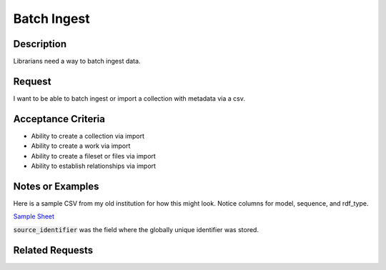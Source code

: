 ============
Batch Ingest
============

-----------
Description
-----------

Librarians need a way to batch ingest data.

-------
Request
-------

I want to be able to batch ingest or import a collection with metadata via a csv.

-------------------
Acceptance Criteria
-------------------

* Ability to create a collection via import
* Ability to create a work via import
* Ability to create a fileset or files via import
* Ability to establish relationships via import


-----------------
Notes or Examples
-----------------

Here is a sample CSV from my old institution for how this might look.  Notice columns for model, sequence, and rdf_type.

`Sample Sheet <https://docs.google.com/spreadsheets/d/1kUv3FmhgJM-4ggvrWbME4YMISwkADF-wIWW_-c_8Boc/edit?usp=sharing>`_

:code:`source_identifier` was the field where the globally unique identifier was stored.

----------------
Related Requests
----------------

